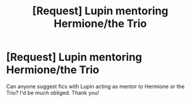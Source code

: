 #+TITLE: [Request] Lupin mentoring Hermione/the Trio

* [Request] Lupin mentoring Hermione/the Trio
:PROPERTIES:
:Author: CaptnKBex
:Score: 7
:DateUnix: 1475557992.0
:DateShort: 2016-Oct-04
:FlairText: Request
:END:
Can anyone suggest fics with Lupin acting as mentor to Hermione or the Trio? I'd be much obliged. Thank you!

